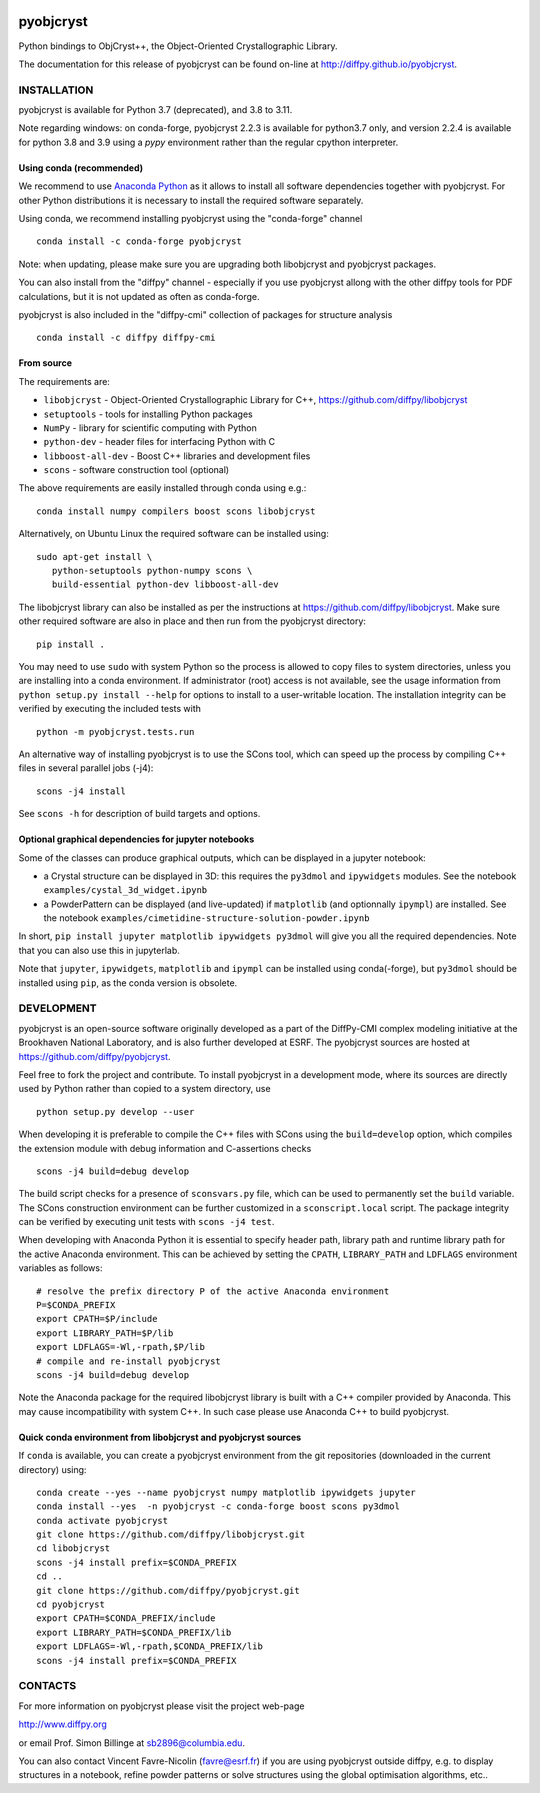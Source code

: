 .. image:: https://travis-ci.org/diffpy/pyobjcryst.svg?branch=master
   :target: https://travis-ci.org/diffpy/pyobjcryst

.. image:: https://codecov.io/gh/diffpy/pyobjcryst/branch/master/graph/badge.svg
  :target: https://codecov.io/gh/diffpy/pyobjcryst

pyobjcryst
==========

Python bindings to ObjCryst++, the Object-Oriented Crystallographic Library.

The documentation for this release of pyobjcryst can be found on-line at
http://diffpy.github.io/pyobjcryst.


INSTALLATION
------------
pyobjcryst is available for Python 3.7 (deprecated), and 3.8 to 3.11.

Note regarding windows: on conda-forge, pyobjcryst 2.2.3 is available
for python3.7 only, and version 2.2.4 is available for python 3.8 and
3.9 using a `pypy` environment rather than the regular cpython interpreter.

Using conda (recommended)
^^^^^^^^^^^^^^^^^^^^^^^^^

We recommend to use `Anaconda Python <https://www.anaconda.com/download>`_
as it allows to install all software dependencies together with
pyobjcryst. For other Python distributions it is necessary to
install the required software separately. 

Using conda, we recommend installing pyobjcryst using the "conda-forge" channel ::

   conda install -c conda-forge pyobjcryst

Note: when updating, please make sure you are upgrading both
libobjcryst and pyobjcryst packages.

You can also install from the "diffpy" channel - especially if you use
pyobjcryst allong with the other diffpy tools for PDF calculations,
but it is not updated as often as conda-forge.

pyobjcryst is also included in the "diffpy-cmi" collection
of packages for structure analysis ::

   conda install -c diffpy diffpy-cmi

From source
^^^^^^^^^^^
The requirements are:

* ``libobjcryst`` - Object-Oriented Crystallographic Library for C++,
  https://github.com/diffpy/libobjcryst
* ``setuptools``  - tools for installing Python packages
* ``NumPy`` - library for scientific computing with Python
* ``python-dev`` - header files for interfacing Python with C
* ``libboost-all-dev`` - Boost C++ libraries and development files
* ``scons`` - software construction tool (optional)

The above requirements are easily installed through conda using e.g.::

  conda install numpy compilers boost scons libobjcryst

Alternatively, on Ubuntu Linux the required software can be installed using::

   sudo apt-get install \
      python-setuptools python-numpy scons \
      build-essential python-dev libboost-all-dev


The libobjcryst library can also be installed as per the instructions at
https://github.com/diffpy/libobjcryst. Make sure other required
software are also in place and then run from the pyobjcryst directory::

   pip install .

You may need to use ``sudo`` with system Python so the process is
allowed to copy files to system directories, unless you are installing
into a conda environment.  If administrator (root)
access is not available, see the usage information from
``python setup.py install --help`` for options to install to
a user-writable location.  The installation integrity can be
verified by executing the included tests with ::

   python -m pyobjcryst.tests.run

An alternative way of installing pyobjcryst is to use the SCons tool,
which can speed up the process by compiling C++ files in several
parallel jobs (-j4)::

   scons -j4 install

See ``scons -h`` for description of build targets and options.

Optional graphical dependencies for jupyter notebooks
^^^^^^^^^^^^^^^^^^^^^^^^^^^^^^^^^^^^^^^^^^^^^^^^^^^^^
Some of the classes can produce graphical outputs, which can be
displayed in a jupyter notebook:

* a Crystal structure can be displayed in 3D: this requires the
  ``py3dmol`` and ``ipywidgets`` modules. See the notebook
  ``examples/cystal_3d_widget.ipynb``
* a PowderPattern can be displayed (and live-updated) if
  ``matplotlib`` (and optionnally ``ipympl``) are installed. See the
  notebook ``examples/cimetidine-structure-solution-powder.ipynb``

In short, ``pip install jupyter matplotlib ipywidgets py3dmol``
will give you all the required dependencies. Note that you can also
use this in jupyterlab.

Note that ``jupyter``, ``ipywidgets``, ``matplotlib`` and ``ipympl`` can
be installed using conda(-forge), but ``py3dmol`` should be installed using
``pip``, as the conda version is obsolete.


DEVELOPMENT
-----------

pyobjcryst is an open-source software originally developed as a part of the
DiffPy-CMI complex modeling initiative at the Brookhaven National
Laboratory, and is also further developed at ESRF.
The pyobjcryst sources are hosted at
https://github.com/diffpy/pyobjcryst.

Feel free to fork the project and contribute.  To install pyobjcryst
in a development mode, where its sources are directly used by Python
rather than copied to a system directory, use ::

   python setup.py develop --user

When developing it is preferable to compile the C++ files with
SCons using the ``build=develop`` option, which compiles the extension
module with debug information and C-assertions checks ::

   scons -j4 build=debug develop

The build script checks for a presence of ``sconsvars.py`` file, which
can be used to permanently set the ``build`` variable.  The SCons
construction environment can be further customized in a ``sconscript.local``
script.  The package integrity can be verified by executing unit tests with
``scons -j4 test``.

When developing with Anaconda Python it is essential to specify
header path, library path and runtime library path for the active
Anaconda environment.  This can be achieved by setting the ``CPATH``,
``LIBRARY_PATH`` and ``LDFLAGS`` environment variables as follows::

   # resolve the prefix directory P of the active Anaconda environment
   P=$CONDA_PREFIX
   export CPATH=$P/include
   export LIBRARY_PATH=$P/lib
   export LDFLAGS=-Wl,-rpath,$P/lib
   # compile and re-install pyobjcryst
   scons -j4 build=debug develop

Note the Anaconda package for the required libobjcryst library is built
with a C++ compiler provided by Anaconda.  This may cause incompatibility
with system C++.  In such case please use Anaconda C++ to build pyobjcryst.

Quick conda environment from libobjcryst and pyobjcryst sources
^^^^^^^^^^^^^^^^^^^^^^^^^^^^^^^^^^^^^^^^^^^^^^^^^^^^^^^^^^^^^^^

If ``conda`` is available, you can create a pyobjcryst environment
from the git repositories (downloaded in the current directory) using::
  conda create --yes --name pyobjcryst numpy matplotlib ipywidgets jupyter
  conda install --yes  -n pyobjcryst -c conda-forge boost scons py3dmol
  conda activate pyobjcryst
  git clone https://github.com/diffpy/libobjcryst.git
  cd libobjcryst
  scons -j4 install prefix=$CONDA_PREFIX
  cd ..
  git clone https://github.com/diffpy/pyobjcryst.git
  cd pyobjcryst
  export CPATH=$CONDA_PREFIX/include
  export LIBRARY_PATH=$CONDA_PREFIX/lib
  export LDFLAGS=-Wl,-rpath,$CONDA_PREFIX/lib
  scons -j4 install prefix=$CONDA_PREFIX


CONTACTS
--------

For more information on pyobjcryst please visit the project web-page

http://www.diffpy.org

or email Prof. Simon Billinge at sb2896@columbia.edu.

You can also contact Vincent Favre-Nicolin (favre@esrf.fr) if you
are using pyobjcryst outside diffpy, e.g. to display structures
in a notebook, refine powder patterns or solve structures using the
global optimisation algorithms, etc..
